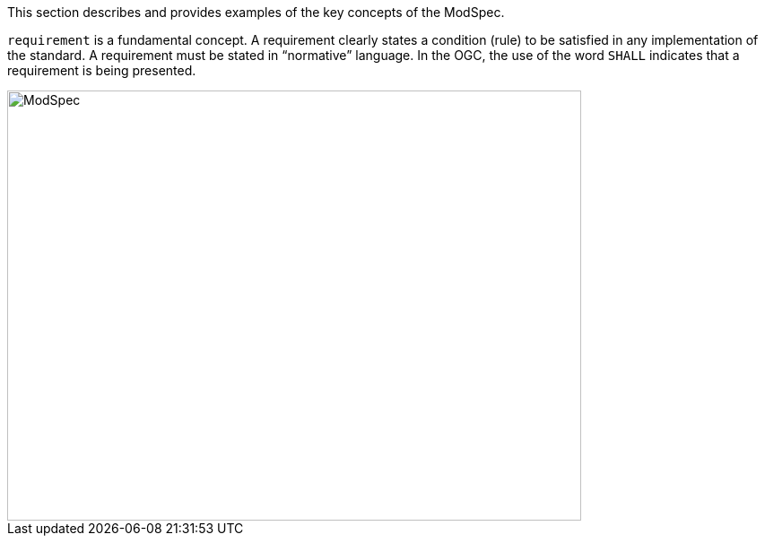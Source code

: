 [[introduction]]

This section describes and provides examples of the key concepts of the ModSpec.

`requirement` is a fundamental concept. A requirement clearly states a condition (rule) to be satisfied in any implementation of the standard. A requirement must be stated in “normative” language. In the OGC, the use of the word `SHALL` indicates that a requirement is being presented.

image::../../images/2025_March_ModSpec_Diagram.png[ModSpec,640,480]
